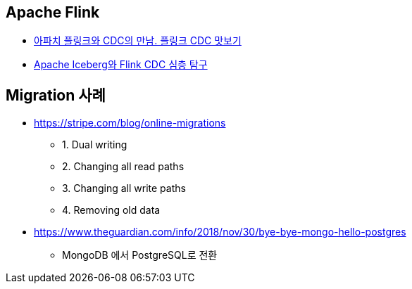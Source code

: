 == Apache Flink
* https://tech.kakao.com/posts/632[아파치 플링크와 CDC의 만남. 플링크 CDC 맛보기]
* https://tech.kakao.com/posts/656[Apache Iceberg와 Flink CDC 심층 탐구]

== Migration 사례
* https://stripe.com/blog/online-migrations
** 1. Dual writing
** 2. Changing all read paths
** 3. Changing all write paths
** 4. Removing old data
* https://www.theguardian.com/info/2018/nov/30/bye-bye-mongo-hello-postgres
**  MongoDB 에서  PostgreSQL로 전환

